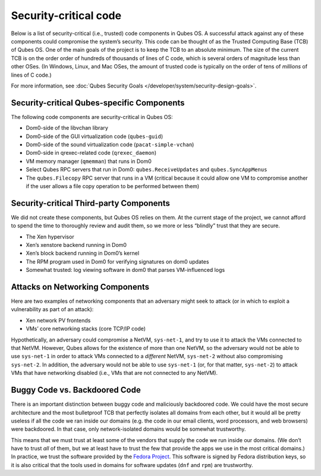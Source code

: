 ======================
Security-critical code
======================

Below is a list of security-critical (i.e., trusted) code components in
Qubes OS. A successful attack against any of these components could
compromise the system’s security. This code can be thought of as the
Trusted Computing Base (TCB) of Qubes OS. One of the main goals of the
project is to keep the TCB to an absolute minimum. The size of the
current TCB is on the order order of hundreds of thousands of lines of C
code, which is several orders of magnitude less than other OSes. (In
Windows, Linux, and Mac OSes, the amount of trusted code is typically on
the order of tens of *millions* of lines of C code.)

For more information, see :doc:`Qubes Security Goals </developer/system/security-design-goals>`.

Security-critical Qubes-specific Components
===========================================

The following code components are security-critical in Qubes OS:

-  Dom0-side of the libvchan library
-  Dom0-side of the GUI virtualization code (``qubes-guid``)
-  Dom0-side of the sound virtualization code (``pacat-simple-vchan``)
-  Dom0-side in qrexec-related code (``qrexec_daemon``)
-  VM memory manager (``qmemman``) that runs in Dom0
-  Select Qubes RPC servers that run in Dom0: ``qubes.ReceiveUpdates``
   and ``qubes.SyncAppMenus``
-  The ``qubes.Filecopy`` RPC server that runs in a VM (critical because
   it could allow one VM to compromise another if the user allows a file
   copy operation to be performed between them)

Security-critical Third-party Components
========================================

We did not create these components, but Qubes OS relies on them. At the
current stage of the project, we cannot afford to spend the time to
thoroughly review and audit them, so we more or less “blindly” trust
that they are secure.

-  The Xen hypervisor
-  Xen’s xenstore backend running in Dom0
-  Xen’s block backend running in Dom0’s kernel
-  The RPM program used in Dom0 for verifying signatures on dom0 updates
-  Somewhat trusted: log viewing software in dom0 that parses
   VM-influenced logs

Attacks on Networking Components
================================

Here are two examples of networking components that an adversary might
seek to attack (or in which to exploit a vulnerability as part of an
attack):

-  Xen network PV frontends
-  VMs’ core networking stacks (core TCP/IP code)

Hypothetically, an adversary could compromise a NetVM, ``sys-net-1``,
and try to use it to attack the VMs connected to that NetVM. However,
Qubes allows for the existence of more than one NetVM, so the adversary
would not be able to use ``sys-net-1`` in order to attack VMs connected
to a *different* NetVM, ``sys-net-2`` without also compromising
``sys-net-2``. In addition, the adversary would not be able to use
``sys-net-1`` (or, for that matter, ``sys-net-2``) to attack VMs that
have networking disabled (i.e., VMs that are not connected to any
NetVM).

Buggy Code vs. Backdoored Code
==============================

There is an important distinction between buggy code and maliciously
backdoored code. We could have the most secure architecture and the most
bulletproof TCB that perfectly isolates all domains from each other, but
it would all be pretty useless if all the code we ran inside our domains
(e.g. the code in our email clients, word processors, and web browsers)
were backdoored. In that case, only network-isolated domains would be
somewhat trustworthy.

This means that we must trust at least some of the vendors that supply
the code we run inside our domains. (We don’t have to trust *all* of
them, but we at least have to trust the few that provide the apps we use
in the most critical domains.) In practice, we trust the software
provided by the `Fedora Project <https://getfedora.org/>`__. This
software is signed by Fedora distribution keys, so it is also critical
that the tools used in domains for software updates (``dnf`` and
``rpm``) are trustworthy.
